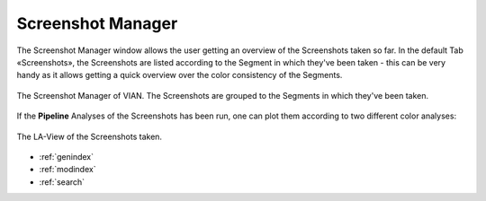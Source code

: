 .. _screenshot_manager:

Screenshot Manager
==================

The Screenshot Manager window allows the user getting an overview of the Screenshots taken so far. In the default Tab «Screenshots», the Screenshots are listed according to the Segment in which they've been taken - this can be very handy as it allows getting a quick overview over the color consistency of the Segments.

.. figure:: screenshot_manager_default.png
   :scale: 90%
   :align: center
   :alt: map to buried treasure

   The Screenshot Manager of VIAN. The Screenshots are grouped to the Segments in which they've been taken.

If the **Pipeline** Analyses of the Screenshots has been run, one can plot them according to two different color analyses:

.. figure:: screenshot_manager_la-view.png
   :scale: 90%
   :align: center
   :alt: map to buried treasure

   The LA-View of the Screenshots taken.

* :ref:`genindex`
* :ref:`modindex`
* :ref:`search`

